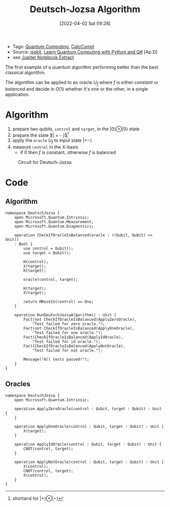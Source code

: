 :PROPERTIES:
:ID:       d7686f15-7f24-476e-9ecf-87ef577d5a4c
:END:
#+title: Deutsch-Jozsa Algorithm
#+date: [2022-04-02 Sat 09:28]
#+filetags: algorithms compsci
- Tags: [[id:6e504ff7-9a50-4a47-901d-4c524c229bc6][Quantum Computing]], [[id:b9d02edb-6458-4237-88de-41fb865974d2][CalcCompl]]
- Source: [[https://qiskit.org/textbook/ch-algorithms/deutsch-jozsa.html][qiskit]], [[id:c2bda57f-a02a-460c-96a2-796dd2fee708][Learn Quantum Computing with Python and Q#]] [Ap.D]
- see [[../media/docs/deutsch-jozsa-notebook.pdf][Jupiter Notebook Extract]]
The first example of a quantum algorithm performing better than the best classical algorithm.

The algorithm can be applied to an oracle $U_{f}$ where $f$ is either /constant/ or /balanced/ and decide in $O(1)$ whether it's one or the other, in a single application.

* Algorithm
1. prepare two qubits, ~control~ and ~target~, in the $| 0 \rangle \otimes |0\rangle$ state
2. prepare the state $| +  - \rangle$[fn:1]
3. apply the =oracle= $U_{f}$ to input state $| +- \rangle$
4. measure ~control~ in the $X\text{-basis}$
   - if 0 then $f$ is constant, otherwise $f$ is balanced

#+caption: Circuit for Deutsch-Jozsa
[[../media/img/deutsch_steps.png]]

[fn:1]shortand for $| + \rangle \otimes | - \rangle$

* Code
** Algorithm
#+begin_src Q#
namespace DeutschJozsa {
    open Microsoft.Quantum.Intrinsic;
    open Microsoft.Quantum.Measurement;
    open Microsoft.Quantum.Diagnostics;

    operation CheckIfOracleIsBalanced(oracle : ((Qubit, Qubit) => Unit))
    : Bool {
        use control = Qubit();
        use target = Qubit();

        H(control);
        X(target);
        H(target);

        oracle(control, target);

        H(target);
        X(target);

        return MResetX(control) == One;
    }

    operation RunDeutschJozsaAlgorithm() : Unit {
        Fact(not CheckIfOracleIsBalanced(ApplyZeroOracle),
            "Test failed for zero oracle.");
        Fact(not CheckIfOracleIsBalanced(ApplyOneOracle),
            "Test failed for one oracle.");
        Fact(CheckIfOracleIsBalanced(ApplyIdOracle),
            "Test failed for id oracle.");
        Fact(CheckIfOracleIsBalanced(ApplyNotOracle),
            "Test failed for not oracle.");

        Message("All tests passed!");
    }
}
#+end_src
** Oracles
#+begin_src Q#
namespace DeutschJozsa {
    open Microsoft.Quantum.Intrinsic;

    operation ApplyZeroOracle(control : Qubit, target : Qubit) : Unit {
    }

    operation ApplyOneOracle(control : Qubit, target : Qubit) : Unit {
        X(target);
    }

    operation ApplyIdOracle(control : Qubit, target : Qubit) : Unit {
        CNOT(control, target);
    }

    operation ApplyNotOracle(control : Qubit, target : Qubit) : Unit {
        X(control);
        CNOT(control, target);
        X(control);
    }
}
#+end_src
